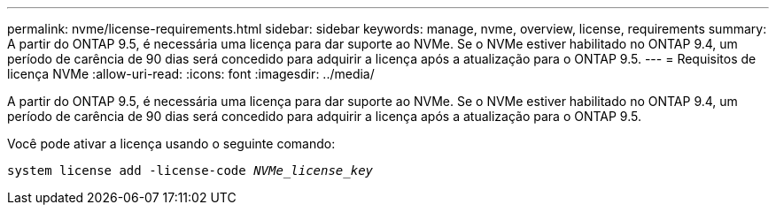 ---
permalink: nvme/license-requirements.html 
sidebar: sidebar 
keywords: manage, nvme, overview, license, requirements 
summary: A partir do ONTAP 9.5, é necessária uma licença para dar suporte ao NVMe. Se o NVMe estiver habilitado no ONTAP 9.4, um período de carência de 90 dias será concedido para adquirir a licença após a atualização para o ONTAP 9.5. 
---
= Requisitos de licença NVMe
:allow-uri-read: 
:icons: font
:imagesdir: ../media/


[role="lead"]
A partir do ONTAP 9.5, é necessária uma licença para dar suporte ao NVMe. Se o NVMe estiver habilitado no ONTAP 9.4, um período de carência de 90 dias será concedido para adquirir a licença após a atualização para o ONTAP 9.5.

Você pode ativar a licença usando o seguinte comando:

`system license add -license-code _NVMe_license_key_`
